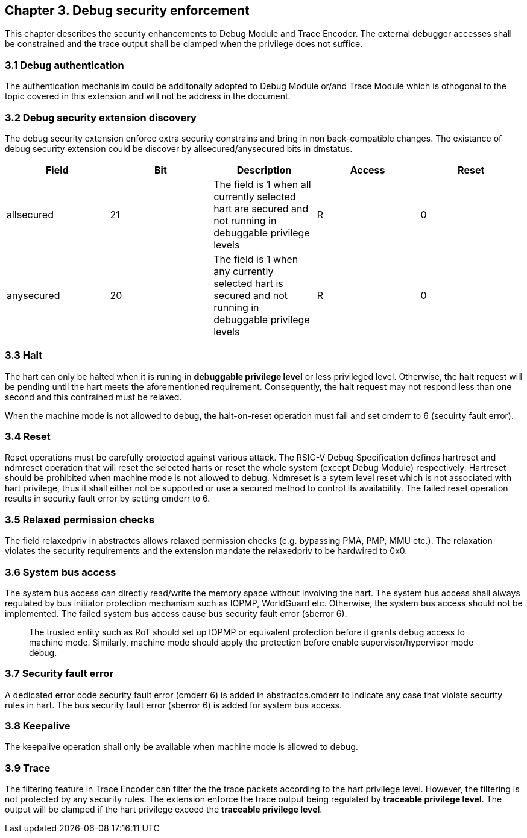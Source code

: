 [[chapter3]]
== Chapter 3. Debug security enforcement

This chapter describes the security enhancements to Debug Module and Trace Encoder. The external debugger accesses shall be constrained and the trace output shall be clamped when the privilege does not suffice.

=== 3.1 Debug authentication

The authentication mechanisim could be additonally adopted to Debug Module or/and Trace Module which is othogonal to the topic covered in this extension and will not be address in the document.

=== 3.2 Debug security extension discovery 

The debug security extension enforce extra security constrains and bring in non back-compatible changes. The existance of debug security extension could be discover by allsecured/anysecured bits in dmstatus. 

[options="header"]
|===============================================================================================================================================
| Field      | Bit | Description                                                                                                | Access | Reset
| allsecured | 21  | The field is 1 when all currently selected hart are secured and not running in debuggable privilege levels | R    | 0    
| anysecured | 20  | The field is 1 when any currently selected hart is secured and not running in debuggable privilege levels  | R    | 0    
|===============================================================================================================================================

=== 3.3 Halt

The hart can only be halted when it is runing in *debuggable privilege level* or less privileged level. Otherwise, the halt request will be pending until the hart meets the aforementioned requirement. Consequently, the halt request may not respond less than one second and this contrained must be relaxed. 

When the machine mode is not allowed to debug, the halt-on-reset operation must fail and set cmderr to 6 (secuirty fault error).

=== 3.4 Reset

Reset operations must be carefully protected against various attack. The RSIC-V Debug Specification defines hartreset and ndmreset operation that will reset the selected harts or reset the whole system (except Debug Module) respectively. Hartreset should be prohibited when machine mode is not allowed to debug. Ndmreset is a sytem level reset which is not associated with hart privilege, thus it shall either not be supported or use a secured method to control its availability. The failed reset operation results in security fault error by setting cmderr to 6.

=== 3.5 Relaxed permission checks

The field relaxedpriv in abstractcs allows relaxed permission checks (e.g. bypassing PMA, PMP, MMU etc.). The relaxation violates the security requirements and the extension mandate the relaxedpriv to be hardwired to 0x0. 

=== 3.6 System bus access 

The system bus access can directly read/write the memory space without involving the hart. The system bus access shall always regulated by bus initiator protection mechanism such as IOPMP, WorldGuard etc. Otherwise, the system bus access should not be implemented. The failed system bus access cause bus security fault error (sberror 6).

> The trusted entity such as RoT should set up IOPMP or equivalent protection before it grants debug access to machine mode. Similarly, machine mode should apply the protection before enable supervisor/hypervisor mode debug.

=== 3.7 Security fault error

A dedicated error code security fault error (cmderr 6) is added in abstractcs.cmderr to indicate any case that violate security rules in hart. The bus security fault error (sberror 6) is added for system bus access.

=== 3.8 Keepalive

The keepalive operation shall only be available when machine mode is allowed to debug.

=== 3.9 Trace

The filtering feature in Trace Encoder can filter the the trace packets according to the hart privilege level. However, the filtering is not protected by any security rules. The extension enforce the trace output being regulated by *traceable privilege level*. The output will be clamped if the hart privilege exceed the *traceable privilege level*.

